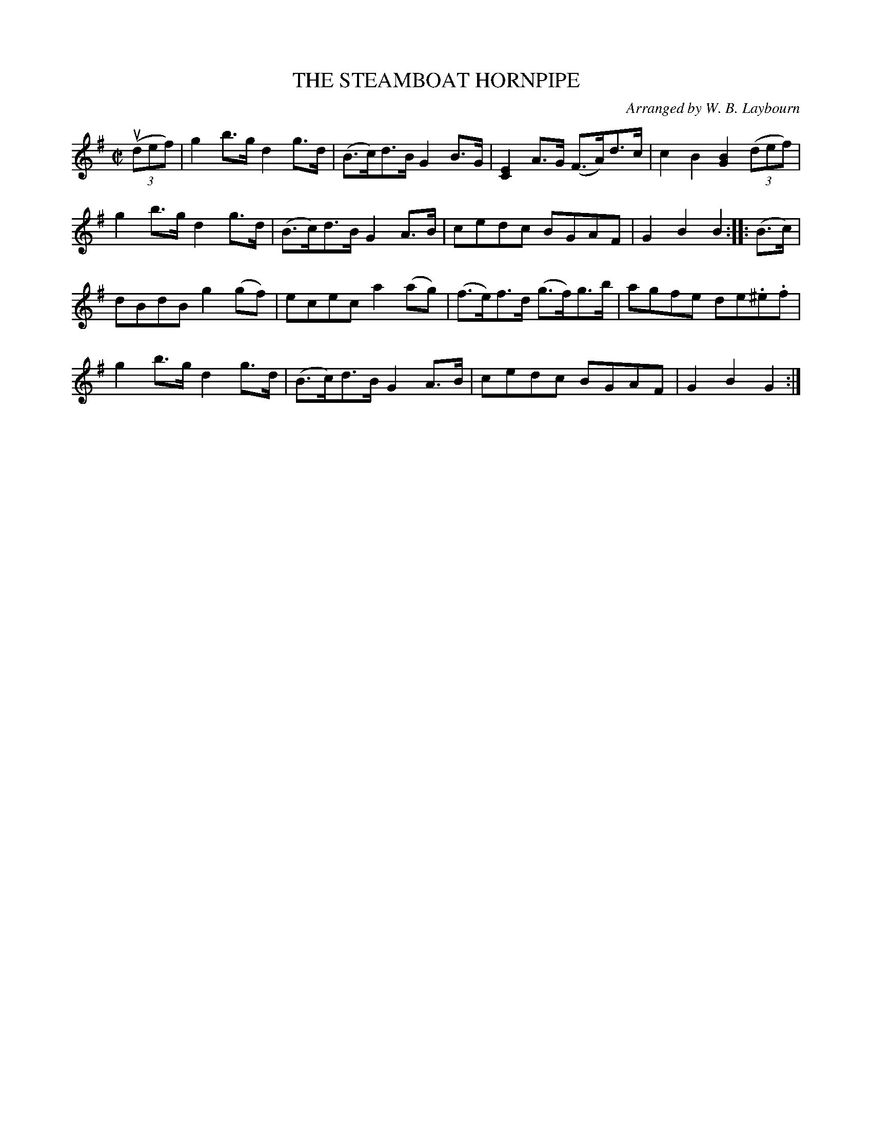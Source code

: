 X: 10562
T: THE STEAMBOAT HORNPIPE
C: Arranged by W. B. Laybourn
R: hornpipe
B: K\"ohler's Violin Repository, v.1, 1885 p.56 #2
F: http://www.archive.org/details/klersviolinrepos01edin
Z: 2011 John Chambers <jc:trillian.mit.edu>
M: C|
L: 1/8
K: G
((3udef) |\
g2b>g d2g>d | (B>c)d>B G2B>G | [E2C2]A>G (F>A)d>c | c2B2 [B2G2]((3def) |
g2b>g d2g>d | (B>c)d>B G2A>B | cedc BGAF | G2B2 B2 :: (B>c) |
dBdB g2(gf) | ecec a2(ag) | (f>e)f>d (g>f)g>b | agfe de.^e.f |
g2b>g d2g>d | (B>c)d>B G2A>B | cedc BGAF | G2B2 G2 :|
